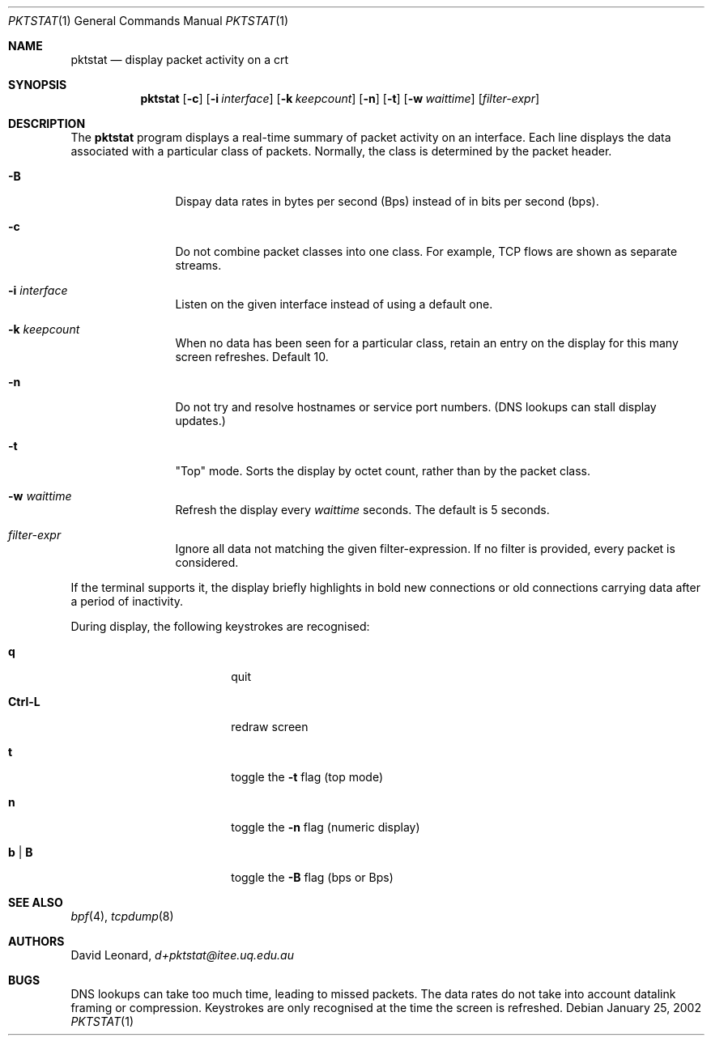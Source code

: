 .\"	$Id$
.Dd January 25, 2002
.Dt PKTSTAT 1
.Os
.Sh NAME
.Nm pktstat
.Nd display packet activity on a crt
.Sh SYNOPSIS
.\" For a program:  program [-abc] file ...
.Nm pktstat
.Op Fl c
.Op Fl i Ar interface
.Op Fl k Ar keepcount
.Op Fl n
.Op Fl t
.Op Fl w Ar waittime
.Op Ar filter-expr
.Sh DESCRIPTION
The
.Nm
program displays a real-time summary of packet activity on an interface.
Each line displays the data associated with a particular class of packets.
Normally, the class is determined by the packet header.
.Pp
.Bl -tag -width 12ex -offset indent
.It Fl B
Dispay data rates in bytes per second (Bps) instead of
in bits per second (bps).
.It Fl c
Do not combine packet classes into one class. For example, TCP flows
are shown as separate streams.
.It Fl i Ar interface
Listen on the given interface instead of using a default one.
.It Fl k Ar keepcount
When no data has been seen for a particular class, retain an entry
on the display for this many screen refreshes.
Default 10.
.It Fl n
Do not try and resolve hostnames or service port numbers.
(DNS lookups can stall display updates.)
.It Fl t
"Top" mode.
Sorts the display by octet count, rather than by
the packet class.
.It Fl w Ar waittime
Refresh the display every
.Ar waittime
seconds.
The default is 5 seconds.
.It Ar filter-expr
Ignore all data not matching the given filter-expression.
If no filter is provided, every packet is considered.
.El
.Pp
If the terminal supports it, the display briefly highlights in bold
new connections or old connections carrying data after a period
of inactivity.
.Pp
During display, the following keystrokes are recognised:
.Bl -tag -width Ic -offset indent
.It Ic q
quit
.It Ic Ctrl-L
redraw screen
.It Ic t
toggle the
.Fl t
flag (top mode)
.It Ic n
toggle the
.Fl n
flag (numeric display)
.It Ic b | B
toggle the
.Fl B
flag (bps or Bps)
.El
.\" The following requests should be uncommented and used where appropriate.
.\" .Sh EXAMPLES
.\" This next request is for sections 2 and 3 function return values only.
.\" .Sh RETURN VALUES
.\" The next request is for sections 2 and 3 error and signal handling only.
.\" .Sh ERRORS
.\" This next request is for section 4 only.
.\" .Sh DIAGNOSTICS
.\" This next request is for sections 1, 6, 7 & 8 only.
.\" .Sh ENVIRONMENT
.\" .Sh FILES
.Sh SEE ALSO
.Xr bpf 4 ,
.Xr tcpdump 8
.\" .Sh COMPATIBILITY
.\" .Sh STANDARDS
.Sh AUTHORS
David Leonard,
.Pa d+pktstat@itee.uq.edu.au
.\" .Sh HISTORY
.Sh BUGS
DNS lookups can take too much time, leading to missed packets.
The data rates do not take into account datalink framing or compression.
Keystrokes are only recognised at the time the screen is refreshed.
.\" .Sh CAVEATS
